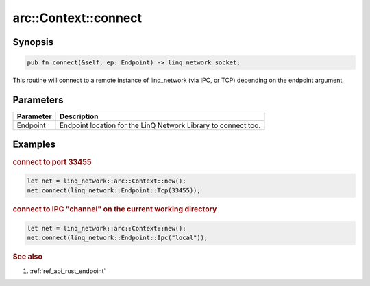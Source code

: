 .. _ref_api_rust_arc_context_connect:

arc::Context::connect
=====================

Synopsis
--------

.. code-block:: rust

   pub fn connect(&self, ep: Endpoint) -> linq_network_socket;

This routine will connect to a remote instance of linq_network (via IPC, or TCP) depending on the endpoint argument.

Parameters
----------

========= ===========
Parameter Description
========= ===========
Endpoint  Endpoint location for the LinQ Network Library to connect too.
========= ===========

Examples
--------

.. rubric:: connect to port 33455

.. code-block:: rust

   let net = linq_network::arc::Context::new();
   net.connect(linq_network::Endpoint::Tcp(33455));

.. rubric:: connect to IPC "channel" on the current working directory

.. code-block:: rust

   let net = linq_network::arc::Context::new();
   net.connect(linq_network::Endpoint::Ipc("local"));

.. rubric:: See also

1. :ref:`ref_api_rust_endpoint`
